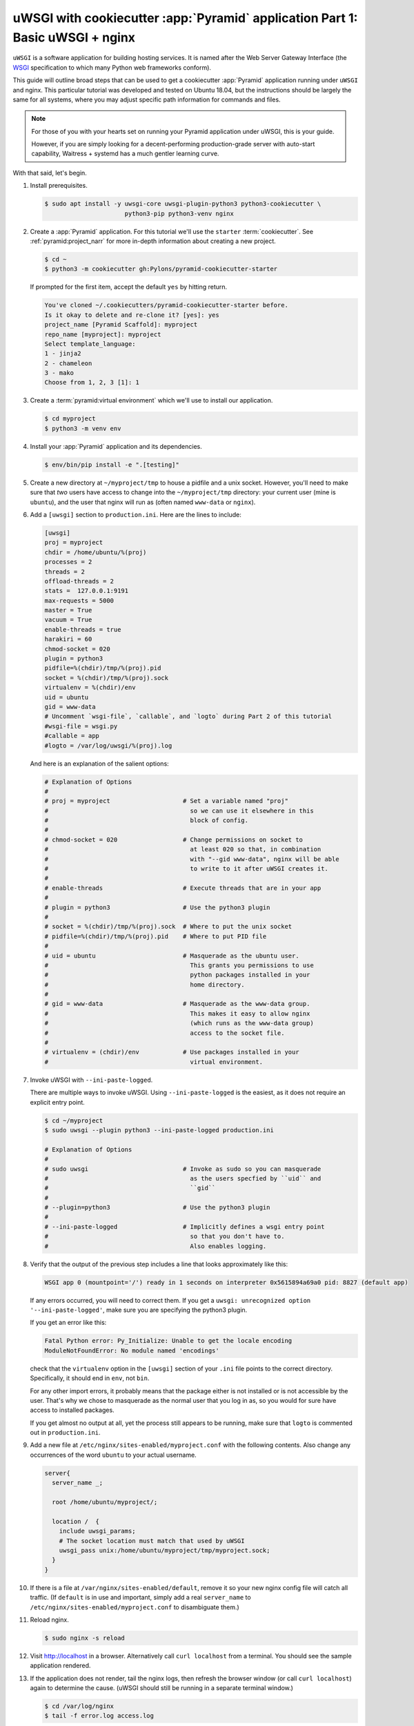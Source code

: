 .. _uwsgi_cookiecutter_part_1:

uWSGI with cookiecutter :app:`Pyramid` application Part 1: Basic uWSGI + nginx
==============================================================================

``uWSGI`` is a software application for building hosting services.
It is named after the Web Server Gateway Interface (the `WSGI <https://wsgi.readthedocs.io/en/latest/>`_ specification
to which many Python web frameworks conform).

This guide will outline broad steps that can be used to get a cookiecutter
:app:`Pyramid` application running under ``uWSGI`` and nginx.  This particular
tutorial was developed and tested on Ubuntu 18.04, but the instructions should be
largely the same for all systems, where you may adjust specific path information
for commands and files.

.. note::

    For those of you with your hearts set on running your Pyramid
    application under uWSGI, this is your guide.

    However, if you are simply looking for a decent-performing
    production-grade server with auto-start capability, Waitress + systemd
    has a much gentler learning curve.

With that said, let's begin.

#.  Install prerequisites.

    .. code-block:: bash

        $ sudo apt install -y uwsgi-core uwsgi-plugin-python3 python3-cookiecutter \
                              python3-pip python3-venv nginx

#.  Create a :app:`Pyramid` application. For this tutorial we'll use the
    ``starter`` :term:`cookiecutter`. See :ref:`pyramid:project_narr` for more
    in-depth information about creating a new project.

    .. code-block:: bash

        $ cd ~
        $ python3 -m cookiecutter gh:Pylons/pyramid-cookiecutter-starter

    If prompted for the first item, accept the default ``yes`` by hitting return.

    .. code-block:: text

        You've cloned ~/.cookiecutters/pyramid-cookiecutter-starter before.
        Is it okay to delete and re-clone it? [yes]: yes
        project_name [Pyramid Scaffold]: myproject
        repo_name [myproject]: myproject
        Select template_language:
        1 - jinja2
        2 - chameleon
        3 - mako
        Choose from 1, 2, 3 [1]: 1

#.  Create a :term:`pyramid:virtual environment` which we'll use to install our
    application.

    .. code-block:: bash

        $ cd myproject
        $ python3 -m venv env

#.  Install your :app:`Pyramid` application and its dependencies.

    .. code-block:: bash

        $ env/bin/pip install -e ".[testing]"

#.  Create a new directory at ``~/myproject/tmp`` to house a pidfile and a unix
    socket.  However, you'll need to make sure that *two* users have access to
    change into the ``~/myproject/tmp`` directory: your current user (mine is
    ``ubuntu``), and the user that nginx will run as (often named ``www-data`` or
    ``nginx``).

#.  Add a ``[uwsgi]`` section to ``production.ini``. Here are the lines
    to include:

    .. code-block:: ini

        [uwsgi]
        proj = myproject
        chdir = /home/ubuntu/%(proj)
        processes = 2
        threads = 2
        offload-threads = 2
        stats =  127.0.0.1:9191
        max-requests = 5000
        master = True
        vacuum = True
        enable-threads = true
        harakiri = 60
        chmod-socket = 020
        plugin = python3
        pidfile=%(chdir)/tmp/%(proj).pid
        socket = %(chdir)/tmp/%(proj).sock
        virtualenv = %(chdir)/env
        uid = ubuntu
        gid = www-data
        # Uncomment `wsgi-file`, `callable`, and `logto` during Part 2 of this tutorial
        #wsgi-file = wsgi.py
        #callable = app
        #logto = /var/log/uwsgi/%(proj).log

    And here is an explanation of the salient options:

    .. code-block:: text

        # Explanation of Options
        #
        # proj = myproject                    # Set a variable named "proj"
        #                                       so we can use it elsewhere in this
        #                                       block of config.
        #
        # chmod-socket = 020                  # Change permissions on socket to
        #                                       at least 020 so that, in combination
        #                                       with "--gid www-data", nginx will be able
        #                                       to write to it after uWSGI creates it.
        #
        # enable-threads                      # Execute threads that are in your app
        #
        # plugin = python3                    # Use the python3 plugin
        #
        # socket = %(chdir)/tmp/%(proj).sock  # Where to put the unix socket
        # pidfile=%(chdir)/tmp/%(proj).pid    # Where to put PID file
        #
        # uid = ubuntu                        # Masquerade as the ubuntu user.
        #                                       This grants you permissions to use
        #                                       python packages installed in your
        #                                       home directory.
        #
        # gid = www-data                      # Masquerade as the www-data group.
        #                                       This makes it easy to allow nginx
        #                                       (which runs as the www-data group)
        #                                       access to the socket file.
        #
        # virtualenv = (chdir)/env            # Use packages installed in your
        #                                       virtual environment.

#.  Invoke uWSGI with ``--ini-paste-logged``.

    There are multiple ways to invoke uWSGI. Using ``--ini-paste-logged``
    is the easiest, as it does not require an explicit entry point.

    .. code-block:: bash

        $ cd ~/myproject
        $ sudo uwsgi --plugin python3 --ini-paste-logged production.ini

        # Explanation of Options
        #
        # sudo uwsgi                          # Invoke as sudo so you can masquerade
        #                                       as the users specfied by ``uid`` and
        #                                       ``gid``
        #
        # --plugin=python3                    # Use the python3 plugin
        #
        # --ini-paste-logged                  # Implicitly defines a wsgi entry point
        #                                       so that you don't have to.
        #                                       Also enables logging.

#.  Verify that the output of the previous step includes a line that looks
    approximately like this:

    .. code-block:: text

        WSGI app 0 (mountpoint='/') ready in 1 seconds on interpreter 0x5615894a69a0 pid: 8827 (default app)

    If any errors occurred, you will need to correct them. If you get a
    ``uwsgi: unrecognized option '--ini-paste-logged'``, make sure you are
    specifying the python3 plugin.

    If you get an error like this:

    .. code-block:: text

        Fatal Python error: Py_Initialize: Unable to get the locale encoding
        ModuleNotFoundError: No module named 'encodings'

    check that the ``virtualenv`` option in the ``[uwsgi]`` section of your
    ``.ini`` file points to the correct directory. Specifically, it should
    end in ``env``, not ``bin``.

    For any other import errors, it probably means that the package either
    is not installed or is not accessible by the user. That's why
    we chose to masquerade as the normal user that you log in as, so you would
    for sure have access to installed packages.

    If you get almost no output at all, yet the process still appears to
    be running, make sure that ``logto`` is commented out in ``production.ini``.

#.  Add a new file at ``/etc/nginx/sites-enabled/myproject.conf`` with
    the following contents. Also change any occurrences of the word ``ubuntu``
    to your actual username.

    .. code-block:: nginx

        server{
          server_name _;

          root /home/ubuntu/myproject/;

          location /  {
            include uwsgi_params;
            # The socket location must match that used by uWSGI
            uwsgi_pass unix:/home/ubuntu/myproject/tmp/myproject.sock;
          }
        }

#.  If there is a file at ``/var/nginx/sites-enabled/default``,
    remove it so your new nginx config file will catch all traffic.
    (If ``default`` is in use and important, simply add a real
    ``server_name`` to ``/etc/nginx/sites-enabled/myproject.conf``
    to disambiguate them.)

#.  Reload nginx.

    .. code-block:: bash

       $ sudo nginx -s reload

#.  Visit http://localhost in a browser. Alternatively call ``curl localhost``
    from a terminal.  You should see the sample application rendered.

#.  If the application does not render, tail the nginx logs, then
    refresh the browser window (or call ``curl localhost``) again to determine
    the cause. (uWSGI should still be running in a separate terminal window.)

    .. code-block:: bash

      $ cd /var/log/nginx
      $ tail -f error.log access.log

    If you see a ``No such file or directory`` error in the nginx error log,
    verify the name of the socket file specified in
    ``/etc/nginx/sites-enabled/myproject.conf``.  Verify that the file
    referenced there actually exists. If it does not, check what location is
    specified for ``socket`` in your ``.ini`` file, and verify that the
    specified file actually exists.  Once both uWSGI and nginx both point to the
    same file and both have access to its containing directory, you will be
    past this error.  If all else fails, put your sockets somewhere writable by
    all, such as ``/tmp``.

    If you see an ``upstream prematurely closed connection while reading
    response header from upstream`` error in the nginx error log, something is wrong
    with your application or the way uWSGI is calling it. Check the output from the
    window where uWSGI is still running to see what error messages it gives
    when you ``curl localhost``.

    If you see a ``Connection refused`` error in the nginx error log, check the
    permissions on the socket file that nginx says it is attempting to connect
    to. The socket file is expected to be owned by the user ``ubuntu`` and the
    group ``www-data`` because those are the ``uid`` and ``gid`` options we
    specified in the ``.ini`` file. If the socket file is owned by a different
    user or group than these, correct the uWSGI parameters in your ``.ini`` file.

    If you are still getting a ``Connection refused`` error in the nginx error log,
    check permissions on the socket file. Permissions are expected to be
    ``020`` as set by your ``.ini`` file. The ``2`` in the middle of ``020``
    means group-writable, which is required because uWSGI first creates the
    socket file, then nginx (running as the group ``www-data``) must have write
    permissions to it or it will not be able to connect. You can use
    permissions more open than ``020``, but in testing this tutorial ``020``
    was all that was required.

#.  Once your application is accessible via nginx, you have cause to celebrate.

    If you wish to also add the
    `uWSGI Emperor <https://uwsgi-docs.readthedocs.io/en/latest/Emperor.html>`_
    and `systemd <https://freedesktop.org/wiki/Software/systemd/>`_ to the mix, proceed
    to part 2 of this tutorial: :ref:`uwsgi_cookiecutter_part_2`.

uWSGI has many knobs and a great variety of deployment modes. This
is just one representation of how you might use it to serve up a cookiecutter :app:`Pyramid`
application.  See the `uWSGI documentation
<https://uwsgi-docs.readthedocs.io/en/latest/>`_
for more in-depth configuration information.

This tutorial is modified from the original tutorial :ref:`pyramid:modwsgi_tutorial`.
